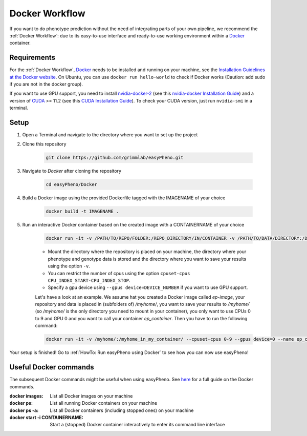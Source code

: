 Docker Workflow
======================
If you want to do phenotype prediction without the need of integrating parts of your own pipeline,
we recommend the :ref:`Docker Workflow`: due to its easy-to-use interface and ready-to-use working environment
within a `Docker <https://www.docker.com/>`_ container.

Requirements
~~~~~~~~~~~~~~~~~~~~~~
For the :ref:`Docker Workflow`, `Docker <https://www.docker.com/>`_ needs to be installed and running on your machine,
see the `Installation Guidelines at the Docker website <https://docs.docker.com/get-docker/>`_.
On Ubuntu, you can use ``docker run hello-world`` to check if Docker works
(Caution: add sudo if you are not in the docker group).

If you want to use GPU support, you need to install `nvidia-docker-2 <https://github.com/NVIDIA/nvidia-docker>`_ (see this `nvidia-docker Installation Guide <https://docs.nvidia.com/datacenter/cloud-native/container-toolkit/install-guide.html#setting-up-nvidia-container-toolkit>`_)
and a version of `CUDA <https://developer.nvidia.com/cuda-toolkit>`_ >= 11.2 (see this `CUDA Installation Guide <https://docs.nvidia.com/cuda/index.html#installation-guides>`_). To check your CUDA version, just run ``nvidia-smi`` in a terminal.

Setup
~~~~~~~~~~~~~~~~~~~~~~
1. Open a Terminal and navigate to the directory where you want to set up the project
2. Clone this repository

    .. code-block::

        git clone https://github.com/grimmlab/easyPheno.git

3. Navigate to `Docker` after cloning the repository

    .. code-block::

        cd easyPheno/Docker

4. Build a Docker image using the provided Dockerfile tagged with the IMAGENAME of your choice

    .. code-block::

        docker build -t IMAGENAME .

5. Run an interactive Docker container based on the created image with a CONTAINERNAME of your choice

    .. code-block::

        docker run -it -v /PATH/TO/REPO/FOLDER:/REPO_DIRECTORY/IN/CONTAINER -v /PATH/TO/DATA/DIRECTORY:/DATA_DIRECTORY/IN/CONTAINER -v /PATH/TO/RESULTS/SAVE/DIRECTORY:/SAVE_DIRECTORY/IN/CONTAINER --name CONTAINERNAME IMAGENAME

    - Mount the directory where the repository is placed on your machine, the directory where your phenotype and genotype data is stored and the directory where you want to save your results using the option ``-v``.
    - You can restrict the number of cpus using the option ``cpuset-cpus CPU_INDEX_START-CPU_INDEX_STOP``.
    - Specify a gpu device using ``--gpus device=DEVICE_NUMBER`` if you want to use GPU support.


    Let's have a look at an example. We assume hat you created a Docker image called `ep-image`, your repository and data is placed in (subfolders of) `/myhome/`, you want to save your results to `/myhome/` (so `/myhome/` is the only directory you need to mount in your container), you only want to use CPUs 0 to 9 and GPU 0 and you want to call your container `ep_container`. Then you have to run the following command:

    .. code-block::

        docker run -it -v /myhome/:/myhome_in_my_container/ --cpuset-cpus 0-9 --gpus device=0 --name ep_container ep_image

Your setup is finished! Go to :ref:`HowTo: Run easyPheno using Docker` to see how you can now use easyPheno!

Useful Docker commands
~~~~~~~~~~~~~~~~~~~~~~
The subsequent Docker commands might be useful when using easyPheno.
See `here <https://docs.docker.com/engine/reference/commandline/docker/>`_ for a full guide on the Docker commands.

:docker images: List all Docker images on your machine
:docker ps: List all running Docker containers on your machine
:docker ps -a: List all Docker containers (including stopped ones) on your machine
:docker start -i CONTAINERNAME: Start a (stopped) Docker container interactively to enter its command line interface

